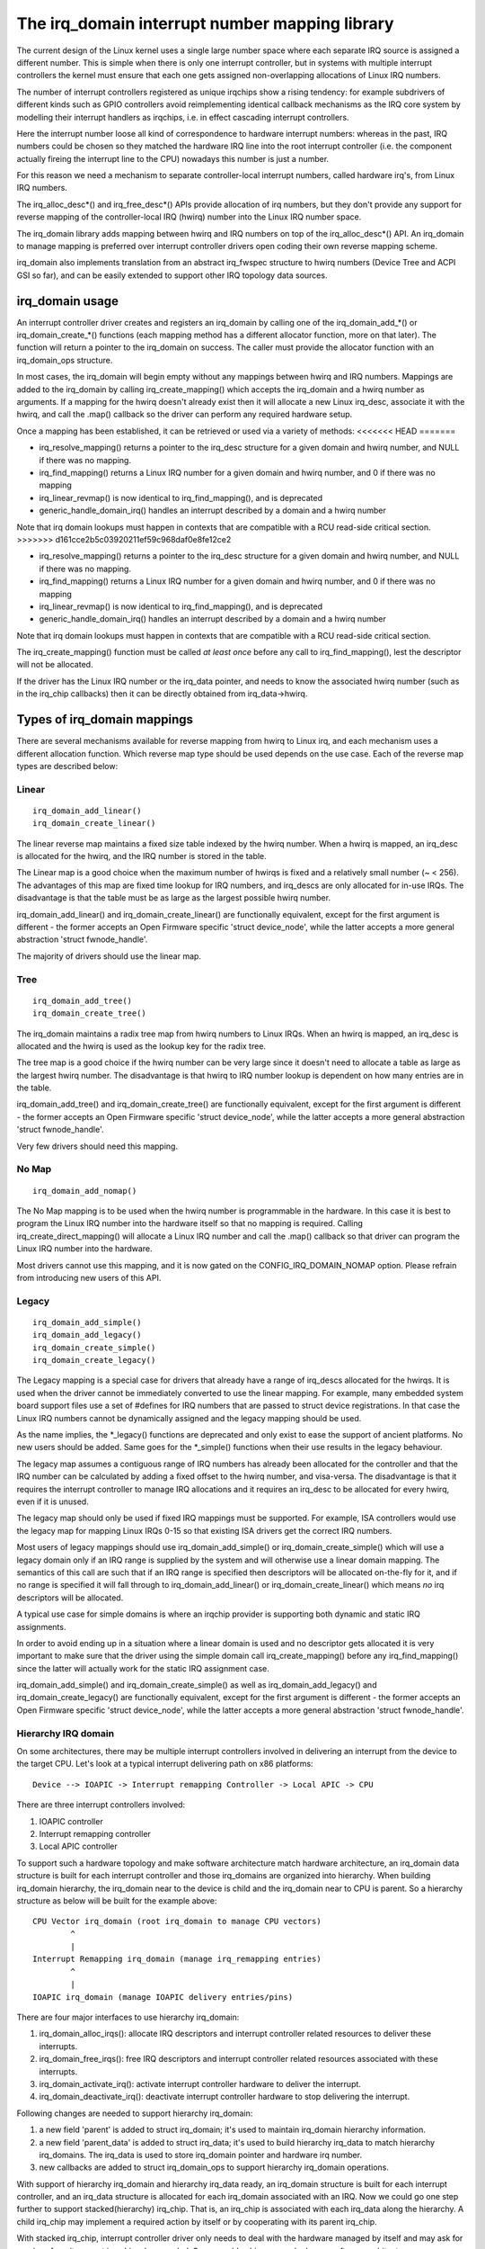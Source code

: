 ===============================================
The irq_domain interrupt number mapping library
===============================================

The current design of the Linux kernel uses a single large number
space where each separate IRQ source is assigned a different number.
This is simple when there is only one interrupt controller, but in
systems with multiple interrupt controllers the kernel must ensure
that each one gets assigned non-overlapping allocations of Linux
IRQ numbers.

The number of interrupt controllers registered as unique irqchips
show a rising tendency: for example subdrivers of different kinds
such as GPIO controllers avoid reimplementing identical callback
mechanisms as the IRQ core system by modelling their interrupt
handlers as irqchips, i.e. in effect cascading interrupt controllers.

Here the interrupt number loose all kind of correspondence to
hardware interrupt numbers: whereas in the past, IRQ numbers could
be chosen so they matched the hardware IRQ line into the root
interrupt controller (i.e. the component actually fireing the
interrupt line to the CPU) nowadays this number is just a number.

For this reason we need a mechanism to separate controller-local
interrupt numbers, called hardware irq's, from Linux IRQ numbers.

The irq_alloc_desc*() and irq_free_desc*() APIs provide allocation of
irq numbers, but they don't provide any support for reverse mapping of
the controller-local IRQ (hwirq) number into the Linux IRQ number
space.

The irq_domain library adds mapping between hwirq and IRQ numbers on
top of the irq_alloc_desc*() API.  An irq_domain to manage mapping is
preferred over interrupt controller drivers open coding their own
reverse mapping scheme.

irq_domain also implements translation from an abstract irq_fwspec
structure to hwirq numbers (Device Tree and ACPI GSI so far), and can
be easily extended to support other IRQ topology data sources.

irq_domain usage
================

An interrupt controller driver creates and registers an irq_domain by
calling one of the irq_domain_add_*() or irq_domain_create_*() functions
(each mapping method has a different allocator function, more on that later).
The function will return a pointer to the irq_domain on success. The caller
must provide the allocator function with an irq_domain_ops structure.

In most cases, the irq_domain will begin empty without any mappings
between hwirq and IRQ numbers.  Mappings are added to the irq_domain
by calling irq_create_mapping() which accepts the irq_domain and a
hwirq number as arguments.  If a mapping for the hwirq doesn't already
exist then it will allocate a new Linux irq_desc, associate it with
the hwirq, and call the .map() callback so the driver can perform any
required hardware setup.

Once a mapping has been established, it can be retrieved or used via a
variety of methods:
<<<<<<< HEAD
=======

- irq_resolve_mapping() returns a pointer to the irq_desc structure
  for a given domain and hwirq number, and NULL if there was no
  mapping.
- irq_find_mapping() returns a Linux IRQ number for a given domain and
  hwirq number, and 0 if there was no mapping
- irq_linear_revmap() is now identical to irq_find_mapping(), and is
  deprecated
- generic_handle_domain_irq() handles an interrupt described by a
  domain and a hwirq number

Note that irq domain lookups must happen in contexts that are
compatible with a RCU read-side critical section.
>>>>>>> d161cce2b5c03920211ef59c968daf0e8fe12ce2

- irq_resolve_mapping() returns a pointer to the irq_desc structure
  for a given domain and hwirq number, and NULL if there was no
  mapping.
- irq_find_mapping() returns a Linux IRQ number for a given domain and
  hwirq number, and 0 if there was no mapping
- irq_linear_revmap() is now identical to irq_find_mapping(), and is
  deprecated
- generic_handle_domain_irq() handles an interrupt described by a
  domain and a hwirq number

Note that irq domain lookups must happen in contexts that are
compatible with a RCU read-side critical section.

The irq_create_mapping() function must be called *at least once*
before any call to irq_find_mapping(), lest the descriptor will not
be allocated.

If the driver has the Linux IRQ number or the irq_data pointer, and
needs to know the associated hwirq number (such as in the irq_chip
callbacks) then it can be directly obtained from irq_data->hwirq.

Types of irq_domain mappings
============================

There are several mechanisms available for reverse mapping from hwirq
to Linux irq, and each mechanism uses a different allocation function.
Which reverse map type should be used depends on the use case.  Each
of the reverse map types are described below:

Linear
------

::

	irq_domain_add_linear()
	irq_domain_create_linear()

The linear reverse map maintains a fixed size table indexed by the
hwirq number.  When a hwirq is mapped, an irq_desc is allocated for
the hwirq, and the IRQ number is stored in the table.

The Linear map is a good choice when the maximum number of hwirqs is
fixed and a relatively small number (~ < 256).  The advantages of this
map are fixed time lookup for IRQ numbers, and irq_descs are only
allocated for in-use IRQs.  The disadvantage is that the table must be
as large as the largest possible hwirq number.

irq_domain_add_linear() and irq_domain_create_linear() are functionally
equivalent, except for the first argument is different - the former
accepts an Open Firmware specific 'struct device_node', while the latter
accepts a more general abstraction 'struct fwnode_handle'.

The majority of drivers should use the linear map.

Tree
----

::

	irq_domain_add_tree()
	irq_domain_create_tree()

The irq_domain maintains a radix tree map from hwirq numbers to Linux
IRQs.  When an hwirq is mapped, an irq_desc is allocated and the
hwirq is used as the lookup key for the radix tree.

The tree map is a good choice if the hwirq number can be very large
since it doesn't need to allocate a table as large as the largest
hwirq number.  The disadvantage is that hwirq to IRQ number lookup is
dependent on how many entries are in the table.

irq_domain_add_tree() and irq_domain_create_tree() are functionally
equivalent, except for the first argument is different - the former
accepts an Open Firmware specific 'struct device_node', while the latter
accepts a more general abstraction 'struct fwnode_handle'.

Very few drivers should need this mapping.

No Map
------

::

	irq_domain_add_nomap()

The No Map mapping is to be used when the hwirq number is
programmable in the hardware.  In this case it is best to program the
Linux IRQ number into the hardware itself so that no mapping is
required.  Calling irq_create_direct_mapping() will allocate a Linux
IRQ number and call the .map() callback so that driver can program the
Linux IRQ number into the hardware.

Most drivers cannot use this mapping, and it is now gated on the
CONFIG_IRQ_DOMAIN_NOMAP option. Please refrain from introducing new
users of this API.

Legacy
------

::

	irq_domain_add_simple()
	irq_domain_add_legacy()
	irq_domain_create_simple()
	irq_domain_create_legacy()

The Legacy mapping is a special case for drivers that already have a
range of irq_descs allocated for the hwirqs.  It is used when the
driver cannot be immediately converted to use the linear mapping.  For
example, many embedded system board support files use a set of #defines
for IRQ numbers that are passed to struct device registrations.  In that
case the Linux IRQ numbers cannot be dynamically assigned and the legacy
mapping should be used.

As the name implies, the \*_legacy() functions are deprecated and only
exist to ease the support of ancient platforms. No new users should be
added. Same goes for the \*_simple() functions when their use results
in the legacy behaviour.

The legacy map assumes a contiguous range of IRQ numbers has already
been allocated for the controller and that the IRQ number can be
calculated by adding a fixed offset to the hwirq number, and
visa-versa.  The disadvantage is that it requires the interrupt
controller to manage IRQ allocations and it requires an irq_desc to be
allocated for every hwirq, even if it is unused.

The legacy map should only be used if fixed IRQ mappings must be
supported.  For example, ISA controllers would use the legacy map for
mapping Linux IRQs 0-15 so that existing ISA drivers get the correct IRQ
numbers.

Most users of legacy mappings should use irq_domain_add_simple() or
irq_domain_create_simple() which will use a legacy domain only if an IRQ range
is supplied by the system and will otherwise use a linear domain mapping.
The semantics of this call are such that if an IRQ range is specified then
descriptors will be allocated on-the-fly for it, and if no range is
specified it will fall through to irq_domain_add_linear() or
irq_domain_create_linear() which means *no* irq descriptors will be allocated.

A typical use case for simple domains is where an irqchip provider
is supporting both dynamic and static IRQ assignments.

In order to avoid ending up in a situation where a linear domain is
used and no descriptor gets allocated it is very important to make sure
that the driver using the simple domain call irq_create_mapping()
before any irq_find_mapping() since the latter will actually work
for the static IRQ assignment case.

irq_domain_add_simple() and irq_domain_create_simple() as well as
irq_domain_add_legacy() and irq_domain_create_legacy() are functionally
equivalent, except for the first argument is different - the former
accepts an Open Firmware specific 'struct device_node', while the latter
accepts a more general abstraction 'struct fwnode_handle'.

Hierarchy IRQ domain
--------------------

On some architectures, there may be multiple interrupt controllers
involved in delivering an interrupt from the device to the target CPU.
Let's look at a typical interrupt delivering path on x86 platforms::

  Device --> IOAPIC -> Interrupt remapping Controller -> Local APIC -> CPU

There are three interrupt controllers involved:

1) IOAPIC controller
2) Interrupt remapping controller
3) Local APIC controller

To support such a hardware topology and make software architecture match
hardware architecture, an irq_domain data structure is built for each
interrupt controller and those irq_domains are organized into hierarchy.
When building irq_domain hierarchy, the irq_domain near to the device is
child and the irq_domain near to CPU is parent. So a hierarchy structure
as below will be built for the example above::

	CPU Vector irq_domain (root irq_domain to manage CPU vectors)
		^
		|
	Interrupt Remapping irq_domain (manage irq_remapping entries)
		^
		|
	IOAPIC irq_domain (manage IOAPIC delivery entries/pins)

There are four major interfaces to use hierarchy irq_domain:

1) irq_domain_alloc_irqs(): allocate IRQ descriptors and interrupt
   controller related resources to deliver these interrupts.
2) irq_domain_free_irqs(): free IRQ descriptors and interrupt controller
   related resources associated with these interrupts.
3) irq_domain_activate_irq(): activate interrupt controller hardware to
   deliver the interrupt.
4) irq_domain_deactivate_irq(): deactivate interrupt controller hardware
   to stop delivering the interrupt.

Following changes are needed to support hierarchy irq_domain:

1) a new field 'parent' is added to struct irq_domain; it's used to
   maintain irq_domain hierarchy information.
2) a new field 'parent_data' is added to struct irq_data; it's used to
   build hierarchy irq_data to match hierarchy irq_domains. The irq_data
   is used to store irq_domain pointer and hardware irq number.
3) new callbacks are added to struct irq_domain_ops to support hierarchy
   irq_domain operations.

With support of hierarchy irq_domain and hierarchy irq_data ready, an
irq_domain structure is built for each interrupt controller, and an
irq_data structure is allocated for each irq_domain associated with an
IRQ. Now we could go one step further to support stacked(hierarchy)
irq_chip. That is, an irq_chip is associated with each irq_data along
the hierarchy. A child irq_chip may implement a required action by
itself or by cooperating with its parent irq_chip.

With stacked irq_chip, interrupt controller driver only needs to deal
with the hardware managed by itself and may ask for services from its
parent irq_chip when needed. So we could achieve a much cleaner
software architecture.

For an interrupt controller driver to support hierarchy irq_domain, it
needs to:

1) Implement irq_domain_ops.alloc and irq_domain_ops.free
2) Optionally implement irq_domain_ops.activate and
   irq_domain_ops.deactivate.
3) Optionally implement an irq_chip to manage the interrupt controller
   hardware.
4) No need to implement irq_domain_ops.map and irq_domain_ops.unmap,
   they are unused with hierarchy irq_domain.

Hierarchy irq_domain is in no way x86 specific, and is heavily used to
support other architectures, such as ARM, ARM64 etc.

Debugging
=========

Most of the internals of the IRQ subsystem are exposed in debugfs by
turning CONFIG_GENERIC_IRQ_DEBUGFS on.
